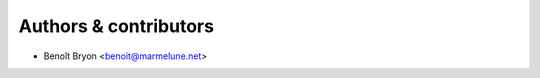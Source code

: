######################
Authors & contributors
######################

* Benoît Bryon <benoit@marmelune.net>
